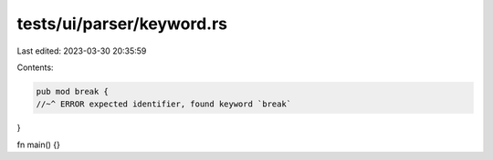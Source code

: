 tests/ui/parser/keyword.rs
==========================

Last edited: 2023-03-30 20:35:59

Contents:

.. code-block:: rs

    pub mod break {
    //~^ ERROR expected identifier, found keyword `break`
}

fn main() {}


